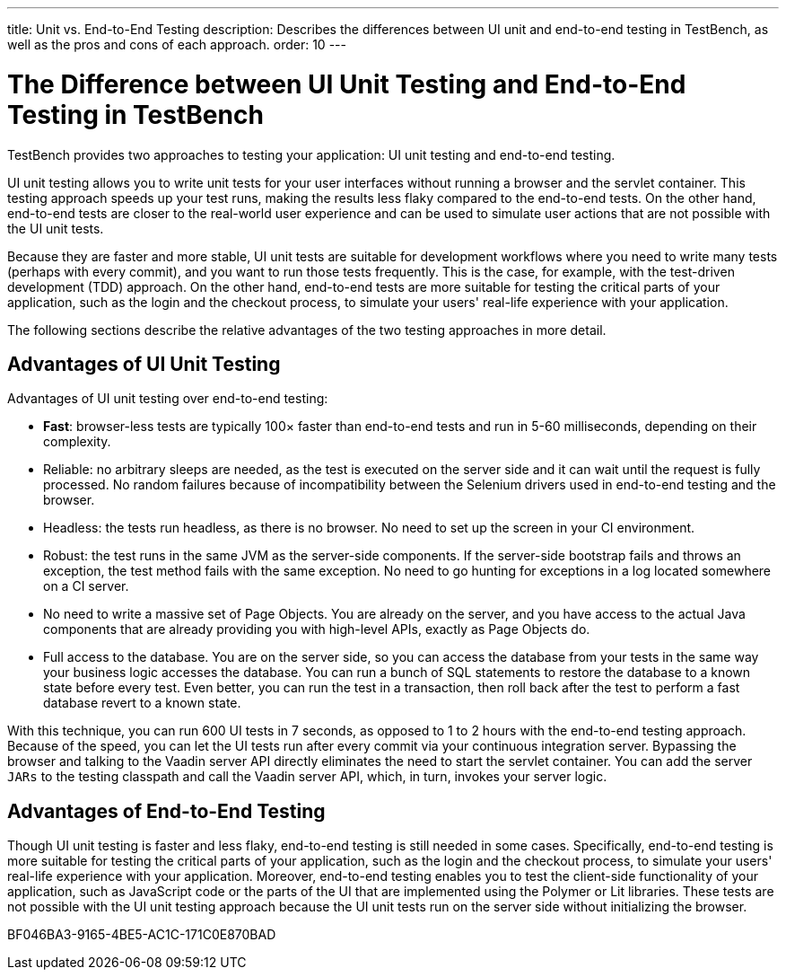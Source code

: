 ---
title: Unit vs. End-to-End Testing
description: Describes the differences between UI unit and end-to-end testing in TestBench, as well as the pros and cons of each approach.
order: 10
---

= The Difference between UI Unit Testing and End-to-End Testing in TestBench

TestBench provides two approaches to testing your application: UI unit testing and end-to-end testing.

UI unit testing allows you to write unit tests for your user interfaces without running a browser and the servlet container.
This testing approach speeds up your test runs, making the results less flaky compared to the end-to-end tests.
On the other hand, end-to-end tests are closer to the real-world user experience and can be used to simulate user actions that are not possible with the UI unit tests.

Because they are faster and more stable, UI unit tests are suitable for development workflows where you need to write many tests (perhaps with every commit), and you want to run those tests frequently.
This is the case, for example, with the test-driven development (TDD) approach.
On the other hand, end-to-end tests are more suitable for testing the critical parts of your application, such as the login and the checkout process, to simulate your users' real-life experience with your application.

The following sections describe the relative advantages of the two testing approaches in more detail.

[role="since:com.vaadin:vaadin@V23.2"]
== Advantages of UI Unit Testing

Advantages of UI unit testing over end-to-end testing:

* *Fast*: browser-less tests are typically 100&times; faster than end-to-end tests and run in 5-60 milliseconds, depending on their complexity.
* Reliable: no arbitrary sleeps are needed, as the test is executed on the server side and it can wait until the request is fully processed.
No random failures because of incompatibility between the Selenium drivers used in end-to-end testing and the browser.
* Headless: the tests run headless, as there is no browser.
No need to set up the screen in your CI environment.
* Robust: the test runs in the same JVM as the server-side components.
If the server-side bootstrap fails and throws an exception, the test method fails with the same exception.
No need to go hunting for exceptions in a log located somewhere on a CI server.
* No need to write a massive set of Page Objects.
You are already on the server, and you have access to the actual Java components that are already providing you with high-level APIs, exactly as Page Objects do.
* Full access to the database.
You are on the server side, so you can access the database from your tests in the same way your business logic accesses the database.
You can run a bunch of SQL statements to restore the database to a known state before every test.
Even better, you can run the test in a transaction, then roll back after the test to perform a fast database revert to a known state.

With this technique, you can run 600 UI tests in 7 seconds, as opposed to 1 to 2 hours with the end-to-end testing approach.
Because of the speed, you can let the UI tests run after every commit via your continuous integration server.
Bypassing the browser and talking to the Vaadin server API directly eliminates the need to start the servlet container.
You can add the server `JARs` to the testing classpath and call the Vaadin server API, which, in turn, invokes your server logic.

== Advantages of End-to-End Testing

Though UI unit testing is faster and less flaky, end-to-end testing is still needed in some cases.
Specifically, end-to-end testing is more suitable for testing the critical parts of your application, such as the login and the checkout process, to simulate your users' real-life experience with your application.
Moreover, end-to-end testing enables you to test the client-side functionality of your application, such as JavaScript code or the parts of the UI that are implemented using the Polymer or Lit libraries.
These tests are not possible with the UI unit testing approach because the UI unit tests run on the server side without initializing the browser.


[.discussion-id]
BF046BA3-9165-4BE5-AC1C-171C0E870BAD
